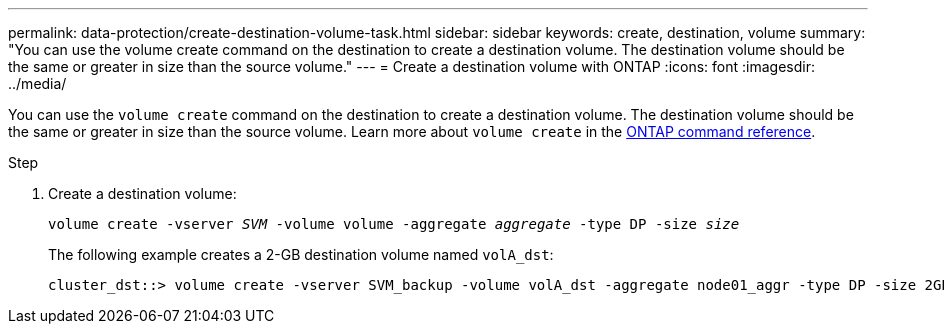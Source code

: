 ---
permalink: data-protection/create-destination-volume-task.html
sidebar: sidebar
keywords: create, destination, volume
summary: "You can use the volume create command on the destination to create a destination volume. The destination volume should be the same or greater in size than the source volume."
---
= Create a destination volume with ONTAP
:icons: font
:imagesdir: ../media/

[.lead]
You can use the `volume create` command on the destination to create a destination volume. The destination volume should be the same or greater in size than the source volume. Learn more about `volume create` in the link:https://docs.netapp.com/us-en/ontap-cli/volume-create.html[ONTAP command reference^].

.Step

. Create a destination volume:
+
`volume create -vserver _SVM_ -volume volume -aggregate _aggregate_ -type DP -size _size_`
+
The following example creates a 2-GB destination volume named `volA_dst`:
+
----
cluster_dst::> volume create -vserver SVM_backup -volume volA_dst -aggregate node01_aggr -type DP -size 2GB
----

// 2025 Mar 12, ONTAPDOC-2758
// 2025 Jan 14, ONTAPDOC-2569